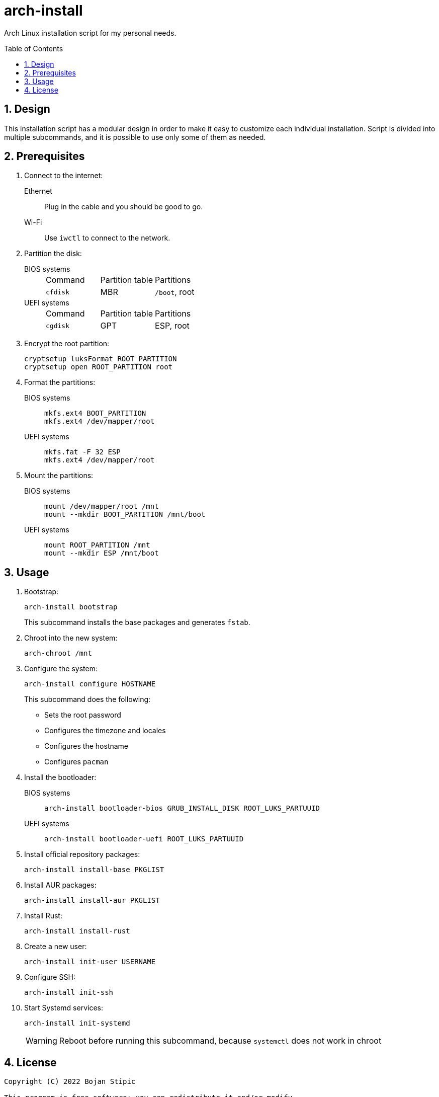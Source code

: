 = arch-install
:toc:
:toc-placement!:
:sectanchors:
:sectnums:
ifndef::env-github[:icons: font]
ifdef::env-github[]
:status:
:caution-caption: :fire:
:important-caption: :exclamation:
:note-caption: :paperclip:
:tip-caption: :bulb:
:warning-caption: :warning:
endif::[]

Arch Linux installation script for my personal needs.

toc::[]

== Design

This installation script has a modular design
in order to make it easy to customize each individual installation.
Script is divided into multiple subcommands,
and it is possible to use only some of them as needed.

== Prerequisites

. Connect to the internet:
Ethernet:: Plug in the cable and you should be good to go.
Wi-Fi:: Use `iwctl` to connect to the network.

. Partition the disk:
BIOS systems::
+
|===
| Command | Partition table | Partitions
| `cfdisk` | MBR | `/boot`, root
|===
UEFI systems::
+
|===
| Command | Partition table | Partitions
| `cgdisk` | GPT | ESP, root
|===

. Encrypt the root partition:
+
```bash
cryptsetup luksFormat ROOT_PARTITION
cryptsetup open ROOT_PARTITION root
```

. Format the partitions:
BIOS systems::
+
```bash
mkfs.ext4 BOOT_PARTITION
mkfs.ext4 /dev/mapper/root
```
UEFI systems::
+
```bash
mkfs.fat -F 32 ESP
mkfs.ext4 /dev/mapper/root
```

. Mount the partitions:
BIOS systems::
+
```bash
mount /dev/mapper/root /mnt
mount --mkdir BOOT_PARTITION /mnt/boot
```
UEFI systems::
+
```bash
mount ROOT_PARTITION /mnt
mount --mkdir ESP /mnt/boot
```

== Usage

. Bootstrap:
+
```bash
arch-install bootstrap
```
+
This subcommand installs the base packages and generates `fstab`.

. Chroot into the new system:
+
```bash
arch-chroot /mnt
```

. Configure the system:
+
```bash
arch-install configure HOSTNAME
```
+
This subcommand does the following:
+
** Sets the root password
** Configures the timezone and locales
** Configures the hostname
** Configures `pacman`

. Install the bootloader:
BIOS systems::
+
```bash
arch-install bootloader-bios GRUB_INSTALL_DISK ROOT_LUKS_PARTUUID
```
UEFI systems::
+
```bash
arch-install bootloader-uefi ROOT_LUKS_PARTUUID
```

. Install official repository packages:
+
```bash
arch-install install-base PKGLIST
```

. Install AUR packages:
+
```bash
arch-install install-aur PKGLIST
```

. Install Rust:
+
```bash
arch-install install-rust
```

. Create a new user:
+
```bash
arch-install init-user USERNAME
```

. Configure SSH:
+
```bash
arch-install init-ssh
```

. Start Systemd services:
+
```bash
arch-install init-systemd
```
+
WARNING: Reboot before running this subcommand, because `systemctl` does not work in chroot

== License

....
Copyright (C) 2022 Bojan Stipic

This program is free software: you can redistribute it and/or modify
it under the terms of the GNU Affero General Public License as published by
the Free Software Foundation, either version 3 of the License, or
(at your option) any later version.

This program is distributed in the hope that it will be useful,
but WITHOUT ANY WARRANTY; without even the implied warranty of
MERCHANTABILITY or FITNESS FOR A PARTICULAR PURPOSE.  See the
GNU Affero General Public License for more details.

You should have received a copy of the GNU Affero General Public License
along with this program.  If not, see <https://www.gnu.org/licenses/>.
....
